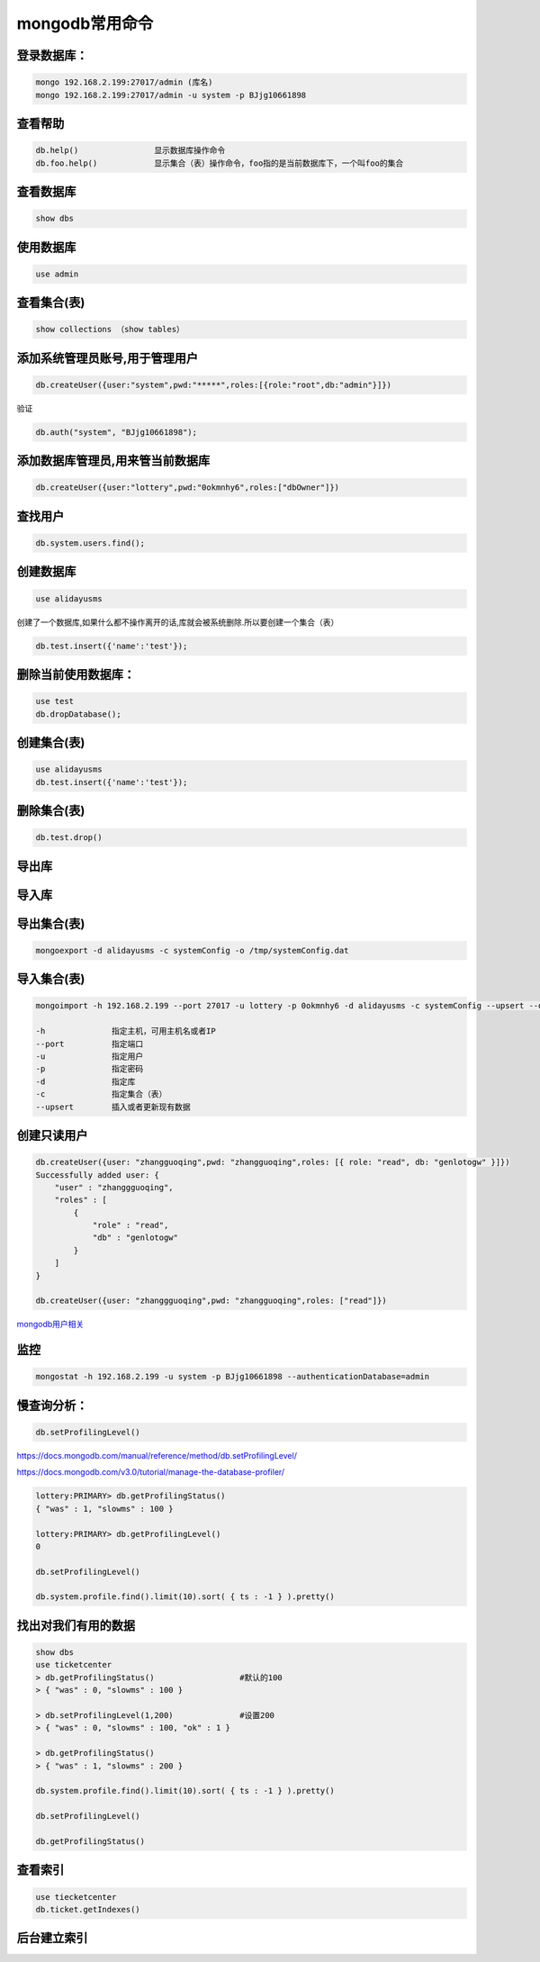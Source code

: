mongodb常用命令
===============

登录数据库：
------------

.. code:: shell

    mongo 192.168.2.199:27017/admin (库名)
    mongo 192.168.2.199:27017/admin -u system -p BJjg10661898

查看帮助
--------

.. code:: shell

    db.help()                显示数据库操作命令
    db.foo.help()            显示集合（表）操作命令，foo指的是当前数据库下，一个叫foo的集合

查看数据库
----------

.. code:: shell

    show dbs

使用数据库
----------

.. code:: shell

    use admin

查看集合(表)
------------

.. code:: shell

    show collections （show tables）

添加系统管理员账号,用于管理用户
-------------------------------

.. code:: shell

    db.createUser({user:"system",pwd:"*****",roles:[{role:"root",db:"admin"}]})

验证

.. code:: shell

    db.auth("system", "BJjg10661898");

添加数据库管理员,用来管当前数据库
---------------------------------

.. code:: shell

    db.createUser({user:"lottery",pwd:"0okmnhy6",roles:["dbOwner"]})

查找用户
--------

.. code:: shell

    db.system.users.find();

创建数据库
----------

.. code:: shell

    use alidayusms

创建了一个数据库,如果什么都不操作离开的话,库就会被系统删除.所以要创建一个集合（表）

.. code:: shell

    db.test.insert({'name':'test'});

删除当前使用数据库：
--------------------

.. code:: shell

    use test
    db.dropDatabase();

创建集合(表)
------------

.. code:: shell

    use alidayusms
    db.test.insert({'name':'test'});

删除集合(表)
------------

.. code:: shell

    db.test.drop()

导出库
------

导入库
------

导出集合(表)
------------

.. code:: shell

    mongoexport -d alidayusms -c systemConfig -o /tmp/systemConfig.dat

导入集合(表)
------------

.. code:: shell

    mongoimport -h 192.168.2.199 --port 27017 -u lottery -p 0okmnhy6 -d alidayusms -c systemConfig --upsert --drop /opt/systemConfig.dat

    -h              指定主机，可用主机名或者IP
    --port          指定端口
    -u              指定用户
    -p              指定密码
    -d              指定库
    -c              指定集合（表）
    --upsert        插入或者更新现有数据

创建只读用户
------------

.. code:: shell

    db.createUser({user: "zhangguoqing",pwd: "zhangguoqing",roles: [{ role: "read", db: "genlotogw" }]})
    Successfully added user: {
        "user" : "zhanggguoqing",
        "roles" : [
            {
                "role" : "read",
                "db" : "genlotogw"
            }
        ]
    }

    db.createUser({user: "zhanggguoqing",pwd: "zhangguoqing",roles: ["read"]})

`mongodb用户相关 <http://www.cnblogs.com/zhoujinyi/p/4610050.html>`__

监控
----

.. code:: shell

    mongostat -h 192.168.2.199 -u system -p BJjg10661898 --authenticationDatabase=admin

慢查询分析：
------------

.. code:: sxhell

    db.setProfilingLevel()

https://docs.mongodb.com/manual/reference/method/db.setProfilingLevel/

https://docs.mongodb.com/v3.0/tutorial/manage-the-database-profiler/

.. code:: shell

    lottery:PRIMARY> db.getProfilingStatus()
    { "was" : 1, "slowms" : 100 }

    lottery:PRIMARY> db.getProfilingLevel()
    0

    db.setProfilingLevel()

    db.system.profile.find().limit(10).sort( { ts : -1 } ).pretty()

找出对我们有用的数据
--------------------

.. code:: shell

    show dbs
    use ticketcenter
    > db.getProfilingStatus()                  #默认的100
    > { "was" : 0, "slowms" : 100 }

    > db.setProfilingLevel(1,200)              #设置200
    > { "was" : 0, "slowms" : 100, "ok" : 1 }

    > db.getProfilingStatus()
    > { "was" : 1, "slowms" : 200 }

    db.system.profile.find().limit(10).sort( { ts : -1 } ).pretty()

    db.setProfilingLevel()

    db.getProfilingStatus()

查看索引
--------

.. code:: shell

    use tiecketcenter
    db.ticket.getIndexes()

后台建立索引
------------
